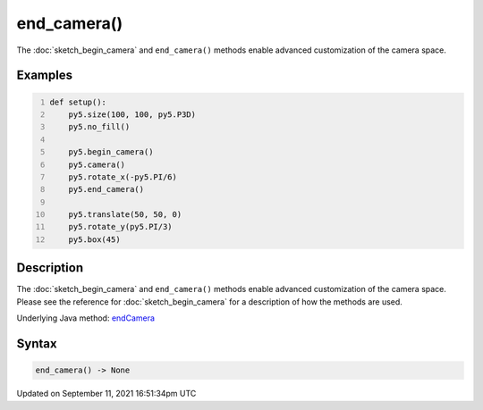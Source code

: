 end_camera()
============

The :doc:`sketch_begin_camera` and ``end_camera()`` methods enable advanced customization of the camera space.

Examples
--------

.. raw:: html

    <div class="example-table">

.. raw:: html

    <div class="example-row"><div class="example-cell-image">

.. image:: /images/reference/Sketch_end_camera_0.png
    :alt: example picture for end_camera()

.. raw:: html

    </div><div class="example-cell-code">

.. code:: python
    :number-lines:

    def setup():
        py5.size(100, 100, py5.P3D)
        py5.no_fill()

        py5.begin_camera()
        py5.camera()
        py5.rotate_x(-py5.PI/6)
        py5.end_camera()

        py5.translate(50, 50, 0)
        py5.rotate_y(py5.PI/3)
        py5.box(45)

.. raw:: html

    </div></div>

.. raw:: html

    </div>

Description
-----------

The :doc:`sketch_begin_camera` and ``end_camera()`` methods enable advanced customization of the camera space. Please see the reference for :doc:`sketch_begin_camera` for a description of how the methods are used.

Underlying Java method: `endCamera <https://processing.org/reference/endCamera_.html>`_

Syntax
------

.. code:: python

    end_camera() -> None

Updated on September 11, 2021 16:51:34pm UTC


